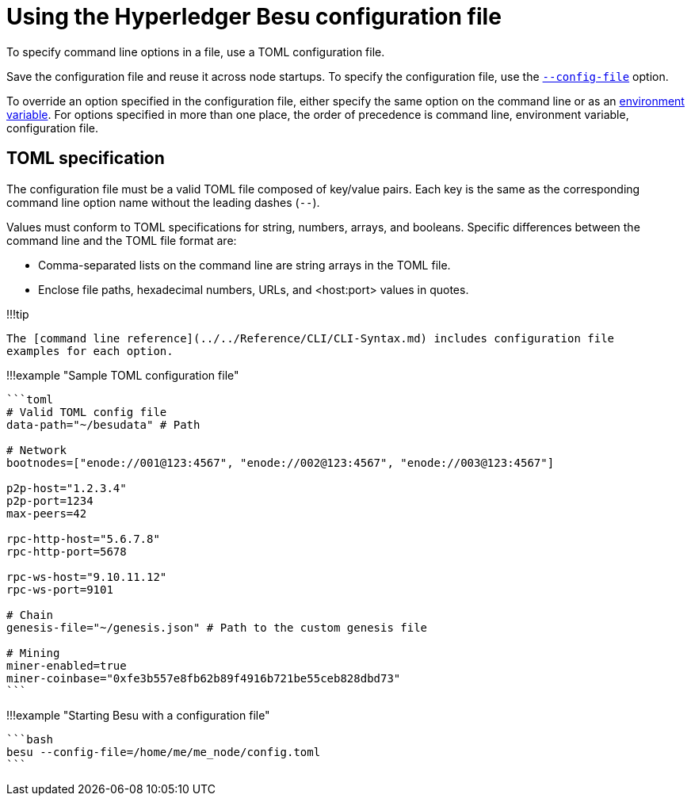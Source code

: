 = Using the Hyperledger Besu configuration file
:description: Using the Hyperledger Besu configuration file

To specify command line options in a file, use a TOML configuration file.

Save the configuration file and reuse it across node startups.
To specify the configuration file, use the link:../../Reference/CLI/CLI-Syntax.md#config-file[`--config-file`] option.

To override an option specified in the configuration file, either specify the same option on the command line or as an link:../../Reference/CLI/CLI-Syntax.md#besu-environment-variables[environment variable].
For options specified in more than one place, the order of precedence is command line, environment variable, configuration file.

== TOML specification

The configuration file must be a valid TOML file composed of key/value pairs.
Each key is the same as the corresponding command line option name without the leading dashes (`--`).

Values must conform to TOML specifications for string, numbers, arrays, and booleans.
Specific differences between the command line and the TOML file format are:

* Comma-separated lists on the command line are string arrays in the TOML file.
* Enclose file paths, hexadecimal numbers, URLs, and <host:port> values in quotes.

!!!tip

 The [command line reference](../../Reference/CLI/CLI-Syntax.md) includes configuration file
 examples for each option.

!!!example "Sample TOML configuration file"

....
```toml
# Valid TOML config file
data-path="~/besudata" # Path

# Network
bootnodes=["enode://001@123:4567", "enode://002@123:4567", "enode://003@123:4567"]

p2p-host="1.2.3.4"
p2p-port=1234
max-peers=42

rpc-http-host="5.6.7.8"
rpc-http-port=5678

rpc-ws-host="9.10.11.12"
rpc-ws-port=9101

# Chain
genesis-file="~/genesis.json" # Path to the custom genesis file

# Mining
miner-enabled=true
miner-coinbase="0xfe3b557e8fb62b89f4916b721be55ceb828dbd73"
```
....

!!!example "Starting Besu with a configuration file"

 ```bash
 besu --config-file=/home/me/me_node/config.toml
 ```
